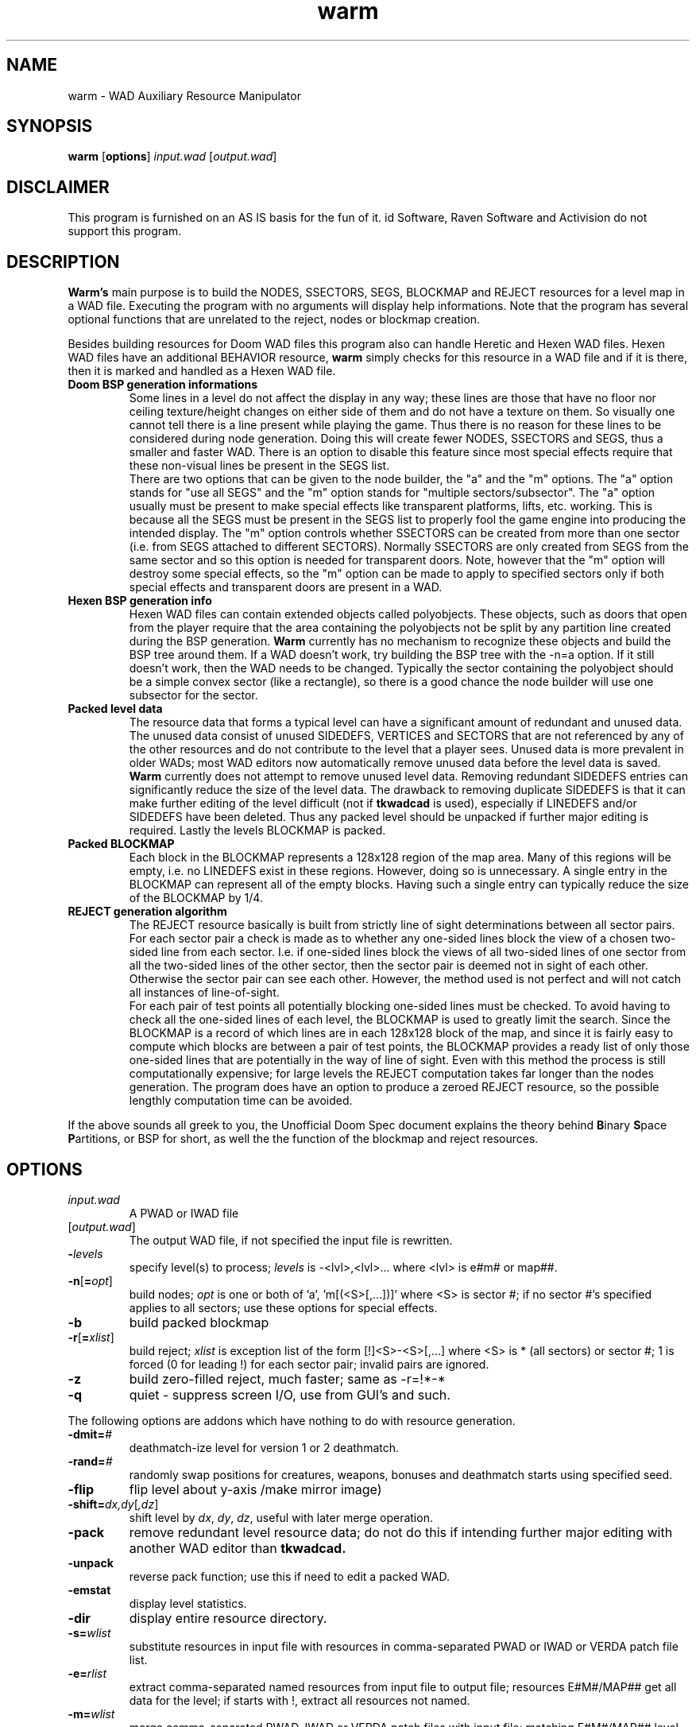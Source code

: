 .TH warm 6 "12 January 2000"

.SH NAME
warm \- WAD Auxiliary Resource Manipulator

.SH SYNOPSIS
.BR warm " [" options "] " \fIinput.wad\fR
.RB [ \fIoutput.wad\fR ]

.SH DISCLAIMER
This program is furnished on an AS IS basis for the fun of it.
id Software, Raven Software and Activision do not support this program.

.SH DESCRIPTION
.B Warm's
main purpose is to build the NODES, SSECTORS, SEGS, BLOCKMAP and REJECT
resources for a level map in a WAD file. Executing the program with no
arguments will display help informations. Note that the program has
several optional functions that are unrelated to the reject, nodes or
blockmap creation.
.LP
Besides building resources for Doom WAD files this program also can handle
Heretic and Hexen WAD files. Hexen WAD files have an additional BEHAVIOR
resource,
.B warm
simply checks for this resource in a WAD file and if it is there, then it
is marked and handled as a Hexen WAD file.
.TP
.B Doom BSP generation informations
Some lines in a level do not affect the display in any way; these
lines are those that have no floor nor ceiling texture/height changes
on either side of them and do not have a texture on them. So visually
one cannot tell there is a line present while playing the game. Thus
there is no reason for these lines to be considered during node generation.
Doing this will create fewer NODES, SSECTORS and SEGS, thus a smaller
and faster WAD. There is an option to disable this feature since most
special effects require that these non-visual lines be present in the
SEGS list.
.br
There are two options that can be given to the node builder, the "a"
and the "m" options. The "a" option stands for "use all SEGS" and
the "m" option stands for "multiple sectors/subsector". The "a" option
usually must be present to make special effects like transparent
platforms, lifts, etc. working. This is because all the SEGS must be
present in the SEGS list to properly fool the game engine into
producing the intended display. The "m" option controls whether SSECTORS
can be created from more than one sector (i.e. from SEGS attached to
different SECTORS). Normally SSECTORS are only created from SEGS from
the same sector and so this option is needed for transparent doors.
Note, however that the "m" option will destroy some special effects,
so the "m" option can be made to apply to specified sectors only
if both special effects and transparent doors are present in a WAD.
.TP
.B Hexen BSP generation info
Hexen WAD files can contain extended objects called polyobjects. These
objects, such as doors that open from the player require that the area
containing the polyobjects not be split by any partition line created
during the BSP generation.
.B Warm
currently has no mechanism to recognize these objects and build the
BSP tree around them. If a WAD doesn't work, try building the BSP
tree with the \-n=a option. If it still doesn't work, then the WAD
needs to be changed. Typically the sector containing the polyobject
should be a simple convex sector (like a rectangle), so there is
a good chance the node builder will use one subsector for the sector.
.TP
.B Packed level data
The resource data that forms a typical level can have a significant
amount of redundant and unused data. The unused data consist of
unused SIDEDEFS, VERTICES and SECTORS that are not referenced by
any of the other resources and do not contribute to the level that
a player sees. Unused data is more prevalent in older WADs; most WAD
editors now automatically remove unused data before the level data is
saved.
.B Warm
currently does not attempt to remove unused level data. Removing
redundant SIDEDEFS entries can significantly reduce the size of the
level data. The drawback to removing duplicate SIDEDEFS is that it
can make further editing of the level difficult (not if
.B tkwadcad
is used), especially if LINEDEFS and/or SIDEDEFS have been deleted.
Thus any packed level should be unpacked if further major editing is
required. Lastly the levels BLOCKMAP is packed.
.TP
.B Packed BLOCKMAP
Each block in the BLOCKMAP represents a 128x128 region of the map area.
Many of this regions will be empty, i.e. no LINEDEFS exist in these
regions. However, doing so is unnecessary. A single entry in the
BLOCKMAP can represent all of the empty blocks. Having such a single
entry can typically reduce the size of the BLOCKMAP by 1/4.
.TP
.B REJECT generation algorithm
The REJECT resource basically is built from strictly line of sight
determinations between all sector pairs. For each sector pair a check
is made as to whether any one-sided lines block the view of a
chosen two-sided  line from each sector. I.e. if one-sided lines
block the views of all two-sided lines of one sector from all the
two-sided lines of the other sector, then the sector pair is deemed
not in sight of each other. Otherwise the sector pair can see each
other. However, the method used is not perfect and will not catch
all instances of line-of-sight.
.br
For each pair of test points all potentially blocking one-sided lines
must be checked. To avoid having to check all the one-sided lines of
each level, the BLOCKMAP is used to greatly limit the search. Since the
BLOCKMAP is a record of which lines are in each 128x128 block of the
map, and since it is fairly easy to compute which blocks are between
a pair of test points, the BLOCKMAP provides a ready list of only
those one-sided lines that are potentially in the way of line of sight.
Even with this method the process is still computationally expensive;
for large levels the REJECT computation takes far longer than the nodes
generation. The program does have an option to produce a zeroed REJECT
resource, so the possible lengthly computation time can be avoided.
.LP
If the above sounds all greek to you, the Unofficial Doom Spec document
explains the theory behind \fBB\fRinary \fBS\fRpace \fBP\fRartitions,
or BSP for short, as well the the function of the blockmap and reject
resources.

.SH OPTIONS
.TP
.I input.wad
A PWAD or IWAD file
.TP
[\fR\fIoutput.wad\fR]
The output WAD file, if not specified the input file is rewritten.
.TP
\fB\-\fR\fIlevels\fR
specify level(s) to process; \fIlevels\fR is \-<lvl>,<lvl>... where
<lvl> is e#m# or map##.
.TP
\fB\-n\fR[\fB=\fR\fIopt\fR]
build nodes; \fIopt\fR is one or both of 'a', 'm[(<S>[,...])]' where <S>
is sector #; if no sector #'s specified applies to all sectors; use
these options for special effects.
.TP
.B \-b
build packed blockmap
.TP
\fB\-r\fR[\fB=\fR\fIxlist\fR]
build reject; \fIxlist\fR is exception list of the form [!]<S>-<S>[,...]
where <S> is * (all sectors) or sector #; 1 is forced (0 for leading !)
for each sector pair; invalid pairs are ignored.
.TP
.B \-z
build zero-filled reject, much faster; same as \-r=!*\-*
.TP
.B \-q
quiet - suppress screen I/O, use from GUI's and such.
.LP
The following options are addons which have nothing to do with
resource generation.
.TP
\fB\-dmit=\fR\fI#\fR
deathmatch-ize level for version 1 or 2 deathmatch.
.TP
\fB\-rand=\fR\fI#\fR
randomly swap positions for creatures, weapons, bonuses and deathmatch
starts using specified seed.
.TP
.B \-flip
flip level about y-axis /make mirror image)
.TP
\fB\-shift=\fR\fIdx,dy\fR[\fI,dz\fR]
shift level by \fIdx\fR, \fIdy\fR, \fIdz\fR, useful with later merge operation.
.TP
.B \-pack
remove redundant level resource data; do not do this if intending
further major editing with another WAD editor than
.B tkwadcad.
.TP
.B \-unpack
reverse pack function; use this if need to edit a packed WAD.
.TP
.B \-emstat
display level statistics.
.TP
.B \-dir
display entire resource directory.
.TP
\fB\-s=\fR\fIwlist\fR
substitute resources in input file with resources in comma-separated
PWAD or IWAD or VERDA patch file list.
.TP
\fB\-e=\fR\fIrlist\fR
extract comma-separated named resources from input file to output file;
resources E#M#/MAP## get all data for the level; if starts with !, extract
all resources not named.
.TP
\fB\-m=\fR\fIwlist\fR
merge comma-separated PWAD, IWAD or VERDA patch files with input file;
matching E#M#/MAP## level data is merged (which needs new nodes, blockmap,
reject), unique resources are added.
.TP
\fB\-mraw=\fR\fIflist\fR
merge comma-separated raw/lump files with input file; \fIflist\fR is
<rfile>-<name>[,...]; each <rfile> is given resource name <name>
as it is merged.

The program defaults to options \fB\-n \-b \-r\fR if not specified otherwise.

.SH SUPPORTED GAMES
Doom, Ultimate Doom, Doom][, Final Doom, Heretic, Hexen.

.SH SEE ALSO
The Unofficial Doom Specs by Matthew S Fell.
.br
The Official Hexen Technical Specs by Ben Morris.
.br
.BR acc "(6), "
.BR bsp "(6), "
.BR idbsp "(6), "
.BR wreject "(6), "
.BR xwadtools (6)

.SH BUGS/ERRORS
If sectors are build from two sided lines with upper textures only on
their left sidedef and no textures at all on their right sidedef, the
textures look misaligned in the game engines. It is not known what causes
this effect, but it can be avoided by flipping the lines, so that the
sidedef with the upper texture is on the right side.
.LP
Option -emstat displays wrong informations for Hexen WAD files.

.SH AUTHORS
.B Warm
was written by Robert Fenske, Jr (rfenske@swri.edu).
.LP
Porting to OS/2 was done by Mark Mathews (mmathews@genesis.nred.ma.us).
.LP
Some minor modifications done for portability under UNIX by
Udo Munk (um@compuserve.com).
